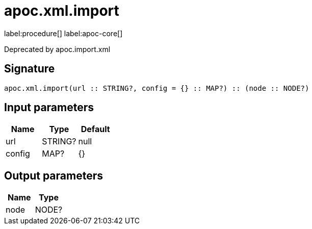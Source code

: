 ////
This file is generated by DocsTest, so don't change it!
////

= apoc.xml.import
:description: This section contains reference documentation for the apoc.xml.import procedure.

label:procedure[] label:apoc-core[]

[.emphasis]
Deprecated by apoc.import.xml

== Signature

[source]
----
apoc.xml.import(url :: STRING?, config = {} :: MAP?) :: (node :: NODE?)
----

== Input parameters
[.procedures, opts=header]
|===
| Name | Type | Default 
|url|STRING?|null
|config|MAP?|{}
|===

== Output parameters
[.procedures, opts=header]
|===
| Name | Type 
|node|NODE?
|===

